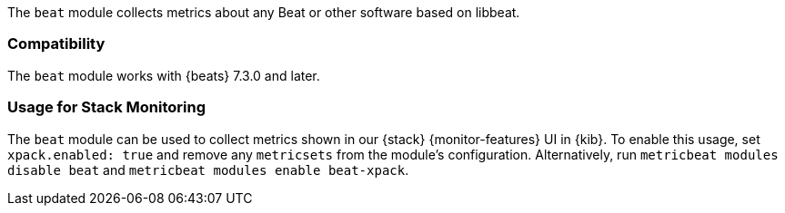 The `beat` module collects metrics about any Beat or other software based on libbeat.

[float]
=== Compatibility

The `beat` module works with {beats} 7.3.0 and later.

[float]
=== Usage for Stack Monitoring

The `beat` module can be used to collect metrics shown in our {stack} {monitor-features}
UI in {kib}. To enable this usage, set `xpack.enabled: true` and remove any `metricsets`
from the module's configuration. Alternatively, run `metricbeat modules disable beat` and
`metricbeat modules enable beat-xpack`.
